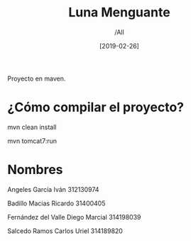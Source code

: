 #+title: Luna Menguante
#+author: /All
#+date: [2019-02-26]
Proyecto en maven.

* ¿Cómo compilar el proyecto?
mvn clean install

mvn tomcat7:run

* Nombres
Angeles García Iván 312130974

Badillo Macias Ricardo 31400405

Fernández del Valle Diego Marcial 314198039

Salcedo Ramos Carlos Uriel 314189820
